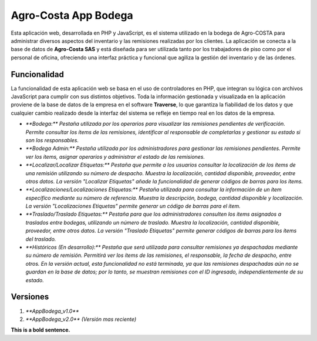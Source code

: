 ###################
Agro-Costa App Bodega
###################

Esta aplicación web, desarrollada en PHP y JavaScript, es el sistema utilizado en la bodega de Agro-COSTA para administrar diversos aspectos del inventario y las remisiones realizadas por los clientes. La aplicación se conecta a la base de datos de **Agro-Costa SAS** y está diseñada para ser utilizada tanto por los trabajadores de piso como por el personal de oficina, ofreciendo una interfaz práctica y funcional que agiliza la gestión del inventario y de las órdenes.

*******************
Funcionalidad
*******************

La funcionalidad de esta aplicación web se basa en el uso de controladores en PHP, que integran su lógica con archivos JavaScript para cumplir con sus distintos objetivos. Toda la información gestionada y visualizada en la aplicación proviene de la base de datos de la empresa en el software **Traverse**, lo que garantiza la fiabilidad de los datos y que cualquier cambio realizado desde la interfaz del sistema se refleje en tiempo real en los datos de la empresa.

-  `**Bodega:** Pestaña utilizada por los operarios para visualizar las remisiones pendientes de verificación. Permite consultar los ítems de las remisiones, identificar al responsable de completarlas y gestionar su estado si son los responsables.`
-  `**Bodega Admin:** Pestaña utilizada por los administradores para gestionar las remisiones pendientes. Permite ver los ítems, asignar operarios y administrar el estado de las remisiones.`
- `**Localizar/Localizar Etiquetas:** Pestaña que permite a los usuarios consultar la localización de los ítems de una remisión utilizando su número de despacho. Muestra la localización, cantidad disponible, proveedor, entre otros datos. La versión "Localizar Etiquetas" añade la funcionalidad de generar códigos de barras para los ítems.`
- `**Localizaciones/Localizaciones Etiquetas:** Pestaña utilizada para consultar la información de un ítem específico mediante su número de referencia. Muestra la descripción, bodega, cantidad disponible y localización. La versión "Localizaciones Etiquetas" permite generar un código de barras para el ítem.`
- `**Traslado/Traslado Etiquetas:** Pestaña para que los administradores consulten los ítems asignados a traslados entre bodegas, utilizando un número de traslado. Muestra la localización, cantidad disponible, proveedor, entre otros datos. La versión "Traslado Etiquetas" permite generar códigos de barras para los ítems del traslado.`
- `**Históricos (En desarrollo):** Pestaña que será utilizada para consultar remisiones ya despachadas mediante su número de remisión. Permitirá ver los ítems de las remisiones, el responsable, la fecha de despacho, entre otros. En la versión actual, esta funcionalidad no está terminada, ya que las remisiones despachadas aún no se guardan en la base de datos; por lo tanto, se muestran remisiones con el ID ingresado, independientemente de su estado.`

*******************
Versiones
*******************

1. `**AppBodega_v1.0**`
2. `**AppBodega_v2.0** (Versión mas reciente)`


**This is a bold sentence.**
